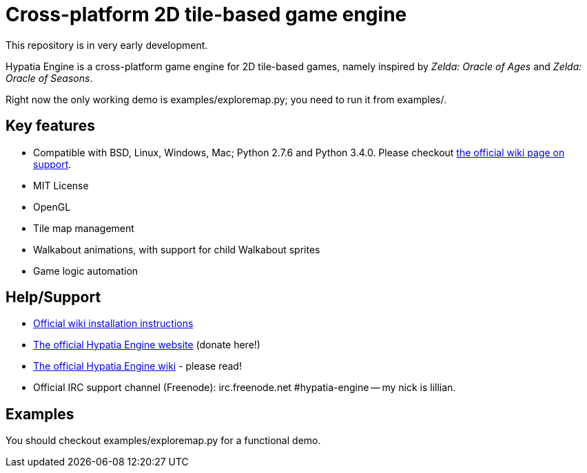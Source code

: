= Cross-platform 2D tile-based game engine

This repository is in very early development.

Hypatia Engine is a cross-platform game engine for 2D tile-based games, namely inspired by __Zelda: Oracle of Ages__ and __Zelda: Oracle of Seasons__.

Right now the only working demo is +examples/exploremap.py+; you need to run it from +examples/+.

== Key features

  * Compatible with BSD, Linux, Windows, Mac; Python 2.7.6 and Python 3.4.0. Please checkout https://github.com/lillian-lemmer/hypatia-engine/wiki/support[the official wiki page on support].
  * MIT License
  * OpenGL
  * Tile map management
  * Walkabout animations, with support for child Walkabout sprites
  * Game logic automation

== Help/Support

  * https://github.com/lillian-lemmer/hypatia-engine/wiki/Installation-Instructions[Official wiki installation instructions]
  * http://lillian-lemmer.github.io/hypatia-engine/[The official Hypatia Engine website] (donate here!)
  * https://github.com/lillian-lemmer/hypatia-engine/wiki[The official Hypatia Engine wiki] - please read!
  * Official IRC support channel (Freenode): irc.freenode.net #hypatia-engine -- my nick is lillian.

== Examples

You should checkout +examples/exploremap.py+ for a functional demo.


